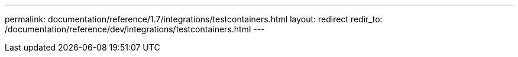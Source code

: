 ---
permalink: documentation/reference/1.7/integrations/testcontainers.html
layout: redirect
redir_to: /documentation/reference/dev/integrations/testcontainers.html
---
